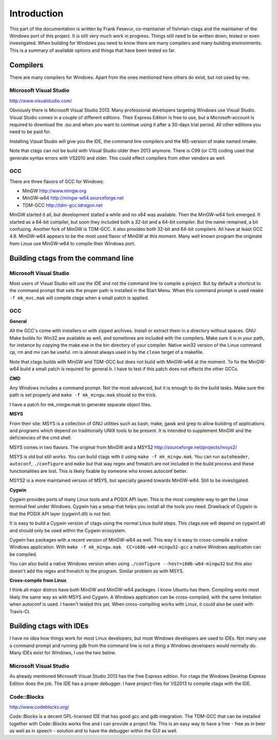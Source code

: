 Introduction
=============================================================================

This part of the documentation is written by Frank Fesevur, co-maintainer of fishman-ctags and the maintainer of the Windows port of this project. It is still very much work in progress. Things still need to be written down, tested or even investigated. When building for Windows you need to know there are many compilers and many building environments. This is a summary of available options and things that have been tested so far.


Compilers
-----------------------------------------------------------------------------

There are many compilers for Windows. Apart from the ones mentioned here others do exist, but not used by me.


Microsoft Visual Studio
~~~~~~~~~~~~~~~~~~~~~~~~~~~~~~~~~~~~~~~~~~~~~~~~~~~~~~~~~~~~~~~~~~~~~~~~~~~~~
http://www.visualstudio.com/

Obviously there is Microsoft Visual Studio 2013. Many professional developers targeting Windows use Visual Studio. Visual Studio comes in a couple of different editions. Their Express Edition is free to use, but a Microsoft-account is required to download the .iso and when you want to continue using it after a 30-days trial period. All other editions you need to be paid for.

Installing Visual Studio will give you the IDE, the command line compilers and the MS-version of make named nmake.

Note that ctags can not be build with Visual Studio older then 2013 anymore. There is C99 (or C11) coding used that generate syntax errors with VS2010 and older. This could effect compilers from other vendors as well.


GCC
~~~~~~~~~~~~~~~~~~~~~~~~~~~~~~~~~~~~~~~~~~~~~~~~~~~~~~~~~~~~~~~~~~~~~~~~~~~~~

There are three flavors of GCC for Windows:

- MinGW http://www.mingw.org
- MinGW-w64 http://mingw-w64.sourceforge.net
- TDM-GCC http://tdm-gcc.tdragon.net

MinGW started it all, but development stalled a while and no x64 was available. Then the MinGW-w64 fork emerged. It started as a 64-bit compiler, but soon they included both a 32-bit and a 64-bit compiler. But the name remained, a bit confusing. Another fork of MinGW is TDM-GCC. It also provides both 32-bit and 64-bit compilers. All have at least GCC 4.8. MinGW-w64 appears to be the most used flavor of MinGW at this moment. Many well known program the originate from Linux use MinGW-w64 to compile their Windows port.

Building ctags from the command line
-----------------------------------------------------------------------------

Microsoft Visual Studio
~~~~~~~~~~~~~~~~~~~~~~~~~~~~~~~~~~~~~~~~~~~~~~~~~~~~~~~~~~~~~~~~~~~~~~~~~~~~~

Most users of Visual Studio will use the IDE and not the command line to compile a project. But by default a shortcut to the command prompt that sets the proper path is installed in the Start Menu. When this command prompt is used ``nmake -f mk_mvc.mak`` will compile ctags when a small patch is applied.

GCC
~~~~~~~~~~~~~~~~~~~~~~~~~~~~~~~~~~~~~~~~~~~~~~~~~~~~~~~~~~~~~~~~~~~~~~~~~~~~~

**General**

All the GCC's come with installers or with zipped archives. Install or extract them in a directory without spaces.
GNU Make builds for Win32 are available as well, and sometimes are included with the compilers. Make sure it is in your path, for instance by copying the make.exe in the bin directory of your compiler.
Native win32 version of the Linux command cp, rm and mv can be useful. rm is almost always used in by the ``clean`` target of a makefile.

Note that ctags builds with MinGW and TDM-GCC but does not build with MinGW-w64 at the moment. To fix the MinGW-w64 build a small patch is required for general.h. I have to test if this patch does not effects the other GCCs.


**CMD**

Any Windows includes a command prompt. Not the most advanced, but it is enough to do the build tasks. Make sure the path is set properly and ``make -f mk_mingw.mak`` should so the trick.

I have a patch for mk_mingw.mak to generate separate object files.

**MSYS**

From their site: MSYS is a collection of GNU utilities such as bash, make, gawk and grep to allow building of applications and programs which depend on traditionally UNIX tools to be present. It is intended to supplement MinGW and the deficiencies of the cmd shell.

MSYS comes in two flavors. The original from MinGW and a MSYS2 http://sourceforge.net/projects/msys2/

MSYS is old but still works. You can build ctags with it using ``make -f mk_mingw.mak``. You can run ``autoheader``, ``autoconf``, ``./configure`` and ``make`` but that way regex and fnmatch are not included in the build process and these functionalities are lost. This is likely fixable by someone who knows autoconf better.

MSYS2 is a more maintained version of MSYS, but specially geared towards MinGW-w64. Still to be investigated.

**Cygwin**

Cygwin provides ports of many Linux tools and a POSIX API layer. This is the most complete way to get the Linux terminal feel under Windows. Cygwin has a setup that helps you install all the tools you need. Drawback of Cygwin is that the POSIX API layer (cygwin1.dll) is not fast.

It is easy to build a Cygwin version of ctags using the normal Linux build steps. This ctags.exe will depend on cygwin1.dll and should only be used within the Cygwin ecosystem.

Cygwin has packages with a recent version of MinGW-w64 as well. This way it is easy to cross-compile a native Windows application. With ``make -f mk_mingw.mak  CC=i686-w64-mingw32-gcc`` a native Windows application can be compiled.

You can also build a native Windows version when using ``./configure --host=i686-w64-mingw32`` but this also doesn't add the regex and fnmatch to the program. Similar problem as with MSYS.

**Cross-compile from Linux**

I think all major distros have both MinGW and MinGW-w64 packages. I know Ubuntu has them. Compiling works most likely the same way as with MSYS and Cygwin. A Windows application can be cross-compiled, with the same limitation when autoconf is used. I haven't tested this yet. When cross-compiling works with Linux, it could also be used with Travis-CI.


Building ctags with IDEs
-----------------------------------------------------------------------------

I have no idea how things work for most Linux developers, but most Windows developers are used to IDEs. Not many use a command prompt and running gdb from the command line is not a thing a Windows developers would normally do. Many IDEs exist for Windows, I use the two below.

Microsoft Visual Studio
~~~~~~~~~~~~~~~~~~~~~~~~~~~~~~~~~~~~~~~~~~~~~~~~~~~~~~~~~~~~~~~~~~~~~~~~~~~~~

As already mentioned Microsoft Visual Studio 2013 has the free Express edition. For ctags the Windows Desktop Express Edition does the job. The IDE has a proper debugger. I have project-files for VS2013 to compile ctags with the IDE.

Code::Blocks
~~~~~~~~~~~~~~~~~~~~~~~~~~~~~~~~~~~~~~~~~~~~~~~~~~~~~~~~~~~~~~~~~~~~~~~~~~~~~
http://www.codeblocks.org/

Code::Blocks is a decent GPL-licensed IDE that has good gcc and gdb integration. The TDM-GCC that can be installed together with Code::Blocks works fine and I can provide a project file. This is an easy way to have a free - free as in beer as well as in speech - solution and to have the debugger within the GUI as well.
